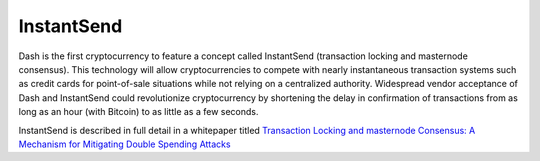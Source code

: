.. _instantsend:

==================
InstantSend
==================

Dash is the first cryptocurrency to feature a concept called InstantSend 
(transaction locking and masternode consensus). This technology will 
allow cryptocurrencies to compete with nearly instantaneous transaction 
systems such as credit cards for point-of-sale situations while not 
relying on a centralized authority. Widespread vendor acceptance of Dash 
and InstantSend could revolutionize cryptocurrency by shortening the 
delay in confirmation of transactions from as long as an hour (with 
Bitcoin) to as little as a few seconds.

InstantSend is described in full detail in a whitepaper titled 
`Transaction Locking and masternode Consensus: A Mechanism for 
Mitigating Double Spending Attacks 
<https://dashpay.atlassian.net/wiki/download/attachments/75530298/Dash%20Whitepaper%20-%20InstantTX.pdf?version=1&modificationDate=1474823226296&cacheVersion=1&api=v2>`__

.. raw:: html

    <div style="position: relative; padding-bottom: 56.25%; height: 0; overflow: hidden; max-width: 100%; height: auto;">
        <iframe src="//www.youtube.com/embed/HJx82On8jig" frameborder="0" allowfullscreen style="position: absolute; top: 0; left: 0; width: 100%; height: 100%;"></iframe>
    </div>
